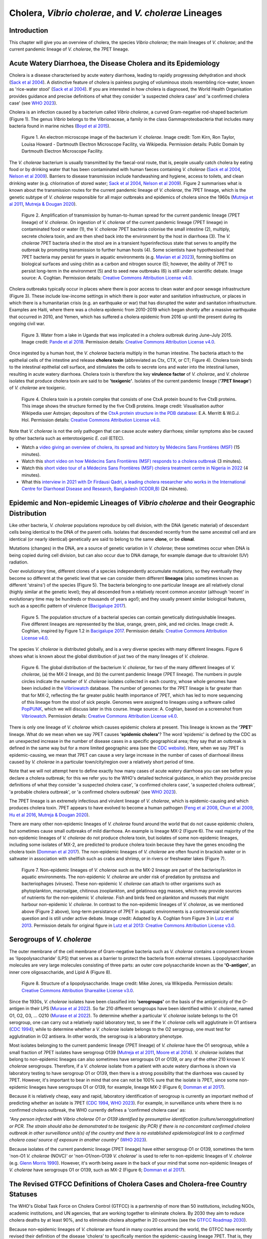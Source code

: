 Cholera, *Vibrio cholerae*, and *V. cholerae* Lineages
======================================================

Introduction
------------

This chapter will give you an overview of cholera, the species *Vibrio cholerae*; the main lineages of *V. cholerae*; and the current pandemic lineage of *V. cholerae*, the 7PET lineage.

Acute Watery Diarrhoea, the Disease Cholera and its Epidemiology
----------------------------------------------------------------

Cholera is a disease characterised by acute watery diarrhoea, leading to rapidly progressing dehydration and shock (`Sack et al 2004`_).
A distinctive feature of cholera is painless purging of voluminous stools resembling rice-water, known as 'rice-water stool' (`Sack et al 2004`_).
If you are interested in how cholera is diagnosed, the World Health Organisation provides guidance and 
precise definitions of what they consider 'a suspected cholera case' and 'a confirmed cholera case' (see `WHO 2023`_).

.. _Sack et al 2004: https://pubmed.ncbi.nlm.nih.gov/14738797/

.. _WHO 2023: https://www.gtfcc.org/wp-content/uploads/2023/02/gtfcc-public-health-surveillance-for-cholera-interim-guidance.pdf

Cholera is an infection caused by a bacterium called *Vibrio cholerae*, a curved Gram-negative rod-shaped bacterium (Figure 1).
The genus *Vibrio* belongs to the Vibrionaceae, a family in the class Gammaproteobacteria that includes many bacteria 
found in marine niches (`Boyd et al 2015`_).

.. _Boyd et al 2015: https://pubmed.ncbi.nlm.nih.gov/26542048/

.. figure:: Vibrio_cholerae.jpg
  :width: 350

  Figure 1. An electron microscope image of the bacterium *V. cholerae*. Image credit: Tom Kirn, Ron Taylor, Louisa Howard - Dartmouth Electron Microscope Facility, via Wikipedia. Permission details: Public Domain by Dartmouth Electron Microscope Facility.

The *V. cholerae* bacterium is usually transmitted by the faecal-oral route, that is, 
people usually catch cholera by eating food or by drinking water that has been contaminated
with human faeces containing *V. cholerae* (`Sack et al 2004`_, `Nelson et al 2009`_). Barriers to disease transmission include
handwashing and hygiene, access to toilets, and clean drinking water (e.g. chlorination of stored water; `Sack et al 2004`_, `Nelson et al 2009`_). 
Figure 2 summarises what is known about the transmission routes for the current pandemic lineage of *V. cholerae*, the 7PET
lineage, which is the genetic subtype of *V. cholerae* responsible for all major outbreaks and epidemics of cholera since the 1960s (`Mutreja et al 2011`_, `Mutreja & Dougan 2020`_). 

.. _Sack et al 2004: https://pubmed.ncbi.nlm.nih.gov/14738797/

.. _Mutreja et al 2011: https://pubmed.ncbi.nlm.nih.gov/21866102/

.. _Mutreja & Dougan 2020: https://pubmed.ncbi.nlm.nih.gov/31345641/

.. _Nelson et al 2009: https://pubmed.ncbi.nlm.nih.gov/19756008/

.. figure:: 7PET_LifeCycle.png
  :width: 1350

  Figure 2. Amplification of transmission by human-to-human spread for the current pandemic lineage (7PET lineage) of *V. cholerae*. On ingestion of *V. cholerae* of the current pandemic lineage (7PET lineage) in contaminated food or water (1), the *V. cholerae* 7PET bacteria colonise the small intestine (2), multiply, secrete cholera toxin, and are then shed back into the environment by the host in diarrhoea (3). The *V. cholerae* 7PET bacteria shed in the stool are in a transient hyperinfectious state that serves to amplify the outbreak by promoting transmission to further human hosts (4). Some scientists have hypothesised that 7PET bacteria may persist for years in aquatic environments (e.g. `Mavian et al 2023`_), forming biofilms on biological surfaces and using chitin as a carbon and nitrogen source (5); however, the ability of 7PET to persist long-term in the environment (5) and to seed new outbreaks (6) is still under scientific debate. Image source: A. Coghlan. Permission details: `Creative Commons Attribution License v4.0`_.

.. _Nelson et al 2009: https://pubmed.ncbi.nlm.nih.gov/19756008/

.. _Mavian et al 2023: https://pubmed.ncbi.nlm.nih.gov/37735743/

.. _Creative Commons Attribution License v4.0: https://creativecommons.org/licenses/by/4.0/

Cholera outbreaks typically occur in places where there is poor access
to clean water and poor sewage infrastructure (Figure 3). These include low-income settings in which there is poor water and sanitation infrastructure, 
or places in which there is a humanitarian crisis (e.g. an earthquake or war) that has disrupted the water and sanitation infrastructure.
Examples are Haiti, where there was a cholera epidemic from 2010-2019 which began shortly after a massive earthquake that occurred in 2010, 
and Yemen, which has suffered a cholera epidemic from 2016 up until the present during its ongoing civil war. 

.. figure:: ContaminatedWater.png
  :width: 350

  Figure 3. Water from a lake in Uganda that was implicated in a cholera outbreak during June–July 2015. Image credit: `Pande et al 2018`_. Permission details: `Creative Commons Attribution License v4.0`_.

.. _Pande et al 2018: https://pubmed.ncbi.nlm.nih.gov/29949592/

.. _Creative Commons Attribution License v4.0: https://creativecommons.org/licenses/by/4.0/

Once ingested by a human host, the *V. cholerae* bacteria multiply in the human intestine. The
bacteria attach to the epithelial cells of the intestine and release **cholera toxin** (abbreviated as Ctx, CTX, or CT; Figure 4). Cholera toxin 
binds to the intestinal epithelial cell surface, and stimulates the cells to secrete ions and water into
the intestinal lumen, resulting in acute watery diarrhoea. Cholera toxin is therefore the key **virulence factor** 
of *V. cholerae*, and *V. cholerae* isolates that produce cholera toxin are said to be **'toxigenic'**.
Isolates of the current pandemic lineage (**'7PET lineage'**) of *V. cholerae* are toxigenic.

.. figure:: CholeraToxin.jpg
  :width: 450

  Figure 4. Cholera toxin is a protein complex that consists of one CtxA protein bound to five CtxB proteins. This image shows the structure formed by the five CtxB proteins. Image credit: Visualisation author Wikipedia user Astrojan; depositors of the `CtxA protein structure in the PDB database`_: E.A. Merritt & W.G.J. Hol. Permission details: `Creative Commons Attribution License v4.0`_.

.. _CtxA protein structure in the PDB database: https://www.rcsb.org/structure/1chq

.. _Creative Commons Attribution License v4.0: https://creativecommons.org/licenses/by/4.0/

Note that *V. cholerae* is not the only pathogen that can cause acute watery diarrhoea; similar symptoms also be caused by other bacteria
such as enterotoxigenic *E. coli* (ETEC). 

.. image:: Activity.png
  :width: 1050

* Watch a `video giving an overview of cholera, its spread and history by Médecins Sans Frontières (MSF)`_ (15 minutes).
* Watch this `short video on how Médecins Sans Frontières (MSF) responds to a cholera outbreak`_ (3 minutes).
* Watch this `short video tour of a Médecins Sans Frontières (MSF) cholera treatment centre in Nigeria in 2022`_ (4 minutes).
* What this `interview in 2021 with Dr Firdausi Qadri, a leading cholera researcher who works in the International Centre for Diarrhoeal Disease and Research, Bangladesh (ICDDR,B)`_  (24 minutes). 

.. _video giving an overview of cholera, its spread and history by Médecins Sans Frontières (MSF): https://www.youtube.com/watch?v=TzPXP1_eUzw

.. _short video on how Médecins Sans Frontières (MSF) responds to a cholera outbreak: https://www.youtube.com/watch?v=VNbU98fetGo

.. _short video tour of a Médecins Sans Frontières (MSF)  cholera treatment centre in Nigeria in 2022: https://www.youtube.com/watch?v=Gwc1lP_7riI

.. _interview in 2021 with Dr Firdausi Qadri, a leading cholera researcher who works in the International Centre for Diarrhoeal Disease and Research, Bangladesh (ICDDR,B): https://www.youtube.com/watch?v=AmuXQzZW58M

Epidemic and Non-epidemic Lineages of *Vibrio cholerae* and their Geographic Distribution
-----------------------------------------------------------------------------------------

Like other bacteria, *V. cholerae* populations reproduce by cell division, with the
DNA (genetic material) of descendant cells being identical to the DNA of the parent cells. 
Isolates that descended recently from the same ancestral cell and are identical (or nearly identical)
genetically are said to belong to the same **clone**, or be **clonal**. 

Mutations (changes) in the DNA, are
a source of genetic variation in *V. cholerae*; these sometimes occur when DNA is being copied during cell division, but
can also occur due to DNA damage, for example damage due to ultraviolet (UV) radiation. 

Over evolutionary time, different clones of a species independently accumulate
mutations, so they eventually they become so different at the genetic level that we can consider them different **lineages** (also sometimes known as different 'strains') of the species (Figure 5). 
The bacteria belonging to one particular lineage are all relatively clonal (highly similar at the genetic level); 
they all descended from a relatively recent common ancestor (although 'recent' in evolutionary time may be hundreds or thousands of years ago!); and
they usually present similar biological features, such as a specific pattern of virulence (`Bacigalupe 2017`_). 

.. _Bacigalupe 2017: https://era.ed.ac.uk/handle/1842/31266

.. figure:: ClonalSpecies.png
  :width: 150

  Figure 5. The population structure of a bacterial species can contain genetically distinguishable lineages. Five different lineages are represented by the blue, orange, green, pink, and red circles. Image credit: A. Coghlan, inspired by Figure 1.2 in `Bacigalupe 2017`_. Permission details: `Creative Commons Attribution License v4.0`_.

.. _Bacigalupe 2017: https://era.ed.ac.uk/handle/1842/31266

.. _Creative Commons Attribution License v4.0: https://creativecommons.org/licenses/by/4.0/

The species *V. cholerae* is distributed globally, and is a very diverse species with many different lineages. Figure 6 shows what is known about the global distribution of just two of the many lineages of *V. cholerae*.

.. figure:: LineageDistributions.png
  :width: 1050

  Figure 6. The global distribution of the bacterium *V. cholerae*, for two of the many different lineages of *V. cholerae*, (a) the MX-2 lineage, and (b) the current pandemic lineage (7PET lineage). The numbers in purple circles indicate the number of *V. cholerae* isolates collected in each country, whose whole genomes have been included in the `Vibriowatch`_ database. The number of genomes for the 7PET lineage is far greater than that for MX-2, reflecting the far greater public health importance of 7PET, which has led to more sequencing of this lineage from the stool of sick people. Genomes were assigned to lineages using a software called `PopPUNK`_, which we will discuss later in this course. Image source: A. Coghlan, based on a screenshot from `Vibriowatch`_. Permission details: `Creative Commons Attribution License v4.0`_.

.. _Vibriowatch: https://vibriowatch.readthedocs.io

.. _PopPUNK: https://pubmed.ncbi.nlm.nih.gov/30679308/

.. _Creative Commons Attribution License v4.0: https://creativecommons.org/licenses/by/4.0/

There is only one lineage of *V. cholerae* which causes epidemic cholera at present.
This lineage is known as the **'7PET'** lineage. What do we mean when we say 7PET causes **'epidemic cholera'**?
The word 'epidemic' is defined by the CDC as an unexpected increase in the number of disease cases in a specific geographical area;
they say that an outbreak is defined in the same way but for a more limited geographic area (see the `CDC website`_).
Here, when we say 7PET is epidemic-causing, we mean that 7PET can cause a very large increase in the number
of cases of diarrhoeal illness caused by *V. cholerae* in a particular town/city/region over a relatively short period of time. 

.. _CDC website: https://archive.cdc.gov/www_cdc_gov/csels/dsepd/ss1978/lesson1/section11.html

Note that we will not attempt here to define exactly how many cases of acute watery diarrhoea you can see
before you declare a cholera outbreak; for this we refer you to the WHO's detailed technical guidance,
in which they provide precise definitions of what they consider 'a suspected cholera case', 'a confirmed cholera case',
'a suspected cholera outbreak', 'a probable cholera outbreak', or 'a confirmed cholera outbreak' (see `WHO 2023`_).

.. _WHO 2023: https://www.gtfcc.org/wp-content/uploads/2023/02/gtfcc-public-health-surveillance-for-cholera-interim-guidance.pdf

The 7PET lineage is an extremely infectious and virulent lineage of *V. cholerae*, which is epidemic-causing and which produces
cholera toxin. 7PET appears to have evolved to become a 
human pathogen (`Feng et al 2008`_, `Chun et al 2009`_, `Hu et al 2016`_, `Mutreja & Dougan 2020`_).

.. _Chun et al 2009: https://pubmed.ncbi.nlm.nih.gov/19720995/

.. _Feng et al 2008: https://pubmed.ncbi.nlm.nih.gov/19115014/

.. _Hu et al 2016: https://pubmed.ncbi.nlm.nih.gov/27849586/

.. _Mutreja & Dougan 2020: https://pubmed.ncbi.nlm.nih.gov/31345641/

There are many other non-epidemic lineages of *V. cholerae* found around the world that do not cause epidemic
cholera, but sometimes cause small outbreaks of mild diarrhoea. An example is lineage MX-2 (Figure 6). 
The vast majority of the non-epidemic lineages of *V. cholerae* do not produce cholera toxin, but isolates of some
non-epidemic lineages, including some isolates of MX-2, are predicted to produce cholera toxin because they have the genes encoding the cholera toxin (`Domman et al 2017`_).
The non-epidemic lineages of *V. cholerae* are often found in brackish water or in saltwater in association with shellfish 
such as crabs and shrimp, or in rivers or freshwater lakes (Figure 7). 

.. _Domman et al 2017: https://pubmed.ncbi.nlm.nih.gov/29123068/

.. figure:: VibrioCholeraeInSea.png
  :width: 750

  Figure 7. Non-epidemic lineages of *V. cholerae* such as the MX-2 lineage are part of the bacterioplankton in aquatic environments. The non-epidemic *V. cholerae* are under risk of predation by protozoa and bacteriophages (viruses). These non-epidemic *V. cholerae* can attach to other organisms such as phytoplankton, macroalgae, chitinous zooplankton, and gelatinous egg masses, which may provide sources of nutrients for the non-epidemic *V. cholerae*. Fish and birds feed on plankton and mussels that might harbour non-epidemic *V. cholerae*. In contrast to the non-epidemic lineages of *V. cholerae*, as we mentioned above (Figure 2 above), long-term persistance of 7PET in aquatic environments is a controversial scientific question and is still under active debate. Image credit: Adapted by A. Coghlan from Figure 3 in `Lutz et al 2013`_. Permission details for original figure in `Lutz et al 2013`_: `Creative Commons Attribution License v3.0`_.

.. _Lutz et al 2013: https://pubmed.ncbi.nlm.nih.gov/24379807/

.. _Creative Commons Attribution License v3.0: https://creativecommons.org/licenses/by/3.0/

Serogroups of *V. cholerae*
---------------------------

The outer membrane of the cell membrane of Gram-negative bacteria such as *V. cholerae* contains a component known as
'lipopolysaccharide' (LPS) that serves as a barrier to protect the bacteria from external stresses. Lipopolysaccharide
molecules are very large molecules consisting of three parts: an outer core polysaccharide known as the **'O-antigen'**, 
an inner core oligosaccharide, and Lipid A (Figure 8). 

.. figure:: LPS.png
  :width: 200

  Figure 8. Structure of a lipopolysaccharide. Image credit: Mike Jones, via Wikipedia. Permission details: `Creative Commons Attribution Sharealike License v3.0`_.

.. _Creative Commons Attribution Sharealike License v3.0: https://creativecommons.org/licenses/by-sa/3.0/

Since the 1930s, *V. cholerae* isolates have been classified into **'serogroups'** on the basis of the antigenicity of the O-antigen in their LPS (`Murase et al 2022`_).
So far 210 different serogroups have been identified within *V. cholerae*, named
O1, O2, O3, ... O210 (`Murase et al 2022`_). To determine whether a particular *V. cholerae* isolate belongs to the O1 serogroup, one can carry out a
relatively rapid laboratory test, to see if the *V. cholerae* cells will agglutinate in O1 antisera (`CDC 1994`_); while to determine whether a
*V. cholerae* isolate belongs to the O2 serogroup, one must test for agglutination in O2 antisera. In other words, the serogroup
is a laboratory phenotype. 

.. _Murase et al 2022: https://pubmed.ncbi.nlm.nih.gov/35930328/

.. _CDC 1994: https://stacks.cdc.gov/view/cdc/52473

Most isolates belonging to the current pandemic lineage (7PET lineage) of *V. cholerae* have the O1 serogroup, while a small fraction of 7PET isolates have serogroup O139 (`Mutreja et al 2011`_,
`Moore et al 2014`_). 
*V. cholerae* isolates that belong to non-epidemic lineages can also sometimes have serogroups O1 or O139, or any of the other 210 known *V. cholerae* serogroups.
Therefore, if a *V. cholerae* isolate from a patient with acute watery diarrhoea is shown via laboratory testing to have serogroup O1 or O139, then there is a strong possibility
that the diarrhoea was caused by 7PET. However, it's important to bear in mind that one can not be 100% sure that the isolate is 7PET, since some non-epidemic 
lineages have serogroups O1 or O139, for example, lineage MX-2 (Figure 6; `Domman et al 2017`_). 

.. _Mutreja et al 2011: https://pubmed.ncbi.nlm.nih.gov/21866102/

.. _Moore et al 2014: https://pubmed.ncbi.nlm.nih.gov/24575898/

.. _Domman et al 2017: https://pubmed.ncbi.nlm.nih.gov/29123068/

Because it is relatively cheap, easy and rapid, laboratory identification of serogroup is currently an important method of predicting whether an isolate is 7PET (`CDC 1994`_, `WHO 2023`_). 
For example, in surveillance units where there is no confirmed cholera outbreak, the WHO currently defines a 'confirmed cholera case' as:

*"Any person infected with Vibrio cholerae O1 or O139 identified by presumptive identification
(culture/seroagglutination) or PCR. The strain should also be demonstrated to be toxigenic (by PCR)
if there is no concomitant confirmed cholera outbreak in other surveillance unit(s) of the country
and there is no established epidemiological link to a confirmed cholera case/ source of exposure
in another country"* (`WHO 2023`_).

.. _CDC 1994: https://stacks.cdc.gov/view/cdc/52473

.. _WHO 2023: https://www.gtfcc.org/wp-content/uploads/2023/02/gtfcc-public-health-surveillance-for-cholera-interim-guidance.pdf

Because isolates of the current pandemic lineage (7PET lineage) have either serogroup O1 or O139,
sometimes the term 'non-O1 *V. cholerae* (NOVC)' or 'non-O1/non-O139 *V. cholerae*'
is used to refer to non-epidemic lineages of *V. cholerae* 
(e.g. `Glenn Morris 1990`_). However, it's worth being aware in the back of your mind that 
some non-epidemic lineages of
*V. cholerae* have serogroups O1 or O139, such as MX-2 (Figure 6; `Domman et al 2017`_).

.. _Glenn Morris 1990: https://pubmed.ncbi.nlm.nih.gov/2286218/

The Revised GTFCC Definitions of Cholera Cases and Cholera-free Country Statuses
--------------------------------------------------------------------------------

The WHO's Global Task Force on Cholera Control (GTFCC) is a partnership of more
than 50 institutions, including NGOs, academic institutions, and UN agencies,
that are working together to eliminate cholera. By 2030 they aim to reduce 
cholera deaths by at least 90%, and to eliminate cholera altogether in 20
countries (see the `GTFCC Roadmap 2030`_).

.. _GTFCC Roadmap 2030: https://www.gtfcc.org/about-cholera/roadmap-2030/

Because non-epidemic lineages of *V. cholerae* are found in many countries around
the world, the GTFCC have recently revised their definition of the disease 'cholera'
to specifically mention the epidemic-causing lineage 7PET.
That is, they define cholera as: 

*"disease caused by toxigenic Vibrio cholerae O1 or O139, carrying the ctxAB genes encoding the cholera toxin (CT), linked to the seventh pandemic lineage or any lineage that might emerge with similar properties"* (`GTFCC 2022`_).

.. _GTFCC 2022: https://www.gtfcc.org/wp-content/uploads/2022/06/7th-meeting-of-the-gtfcc-working-group-on-surveillance-2022-report.pdf

As mentioned above, non-epidemic lineages of *V. cholerae* such as MX-2 sometimes cause small outbreaks of mild diarrhoea,
but these are considered of relatively minor public health importance compared to outbreaks caused by 7PET.
The GTFCC is aiming to eliminate 7PET in 20 countries by 2030,
not to eliminate all diarrhoeal illness caused by non-epidemic *V. cholerae*. 
This means that in order to prove that
a particular country has become 'cholera-free', there will need to be
sufficient data to show that diarrhoeal illness caused by 7PET has definitely disappeared from that country. 
One type of data that will be very useful for this purpose is whole-genome sequencing data for *V. cholerae*, which
can be used to accurately distinguish 7PET from non-epidemic lineages of *V. cholerae*, as we will discuss
later in this course. 

The History of Cholera: the Seven Historically Recorded Pandemics
-----------------------------------------------------------------

A disease with symptoms like cholera was recorded in ancient texts from ancient India and China, but we have
little information about those ancient outbreaks.
Since the early 1800s there have been seven historically recorded cholera pandemics (a 'pandemic' is
an epidemic that has spread over several countries and usually affects many people; see the `CDC website`_).
The 7th pandemic is the current
and ongoing cholera pandemic, and has been caused by the 7PET lineage (Figure 9).

.. _CDC website: https://archive.cdc.gov/www_cdc_gov/csels/dsepd/ss1978/lesson1/section11.html

.. figure:: SevenPandemics.png
  :width: 650

  Figure 9. A timeline of the seven historically recorded pandemics. The current pandemic is the 7th pandemic and is caused by the 7PET lineage. Image credit: A. Coghlan, inspired by an image by `Laura Olivares Boldú / Wellcome Connecting Science`_. Permission details: `Creative Commons Attribution License v4.0`_.

.. _Creative Commons Attribution License v4.0: https://creativecommons.org/licenses/by/4.0/

.. _Laura Olivares Boldú / Wellcome Connecting Science: https://www.yourgenome.org/theme/science-in-the-time-of-cholera/

The 6th pandemic occurred from 1899 to 1923, after which there were only localised outbreaks in parts of Asia for several decades,
and then the 7th pandemic started in 1961 and continues at present (`Feng et al 2008`_). 
We now know that the 6th pandemic  
was actually caused by a different **lineage** of *V. cholerae* than the 7th pandemic. 
We call the lineage that caused the 6th pandemic the **'Classical lineage'** (`Chun et al 2009`_, `Domman et al 2017`_). 
In fact, evidence from *V. cholerae* DNA extracted from a cholera victim who died in 1849 in Phildelphia, USA during the second
pandemic suggests that the Classical lineage also caused the 2nd pandemic (`Devault et al 2014`_).

.. _Domman et al 2017: https://pubmed.ncbi.nlm.nih.gov/29123068/

.. _Chun et al 2009: https://pubmed.ncbi.nlm.nih.gov/19720995/

.. _Devault et al 2014: https://pubmed.ncbi.nlm.nih.gov/24401020/

The Classical lineage has more or less died out since the end of the 6th pandemic (in 1923) 
and is very rarely seen nowadays (e.g. a rare Classical lineage isolate 
from Ghana in 2010 was reported by `Adade et al 2022`_). 

.. _Dorman 2020: https://www.sanger.ac.uk/theses/md25-thesis.pdf

.. _Adade et al 2022: https://pubmed.ncbi.nlm.nih.gov/36312941/

.. _Feng et al 2008: https://pubmed.ncbi.nlm.nih.gov/19115014/  

John Snow and the 1854 Broad Street Cholera Outbreak
----------------------------------------------------

The third cholera pandemic played a key role in this history of Epidemiology and Public Health. In 1854 during this pandemic there was a large outbreak of cholera around Broad Street in London, and a doctor named John Snow carried out a very through investigation of the outbreak, creating a map of cases (Figure 10). From the data he collected, he was able to figure out that cholera was being transmitted through contaminated water from the Broad Street water pump, and also was being spread by contact with another infected person (or their goods) (`Tulchinsky 2018`_). Snow did not know what was the exact contaminant in the water from the Broad Street pump. We now know that it must have contained an epidemic-causing lineage of *V. cholerae*. Snow persuaded the local authorities to remove the handle of the Broad Street pump, and the outbreak ended soon after that. 

.. _Tulchinsky 2018: https://www.ncbi.nlm.nih.gov/pmc/articles/PMC7150208/

.. figure:: SnowCholeraMap.png
  :width: 500

  Figure 10. Map of cholera cases in London in 1854 made by the doctor John Snow during the 3rd historically recorded cholera pandemic. Cholera cases are highlighted in black. The Broad Street pump is indicated with a red dot. Image credit: Adapted by A. Coghlan from the original map made by John Snow in 1854, obtained from Wikipedia. Permission details for John Snow's original map: Public Domain.

Snow's very thorough cholera outbreak investigation, which he published in 1855 (`Snow 1855`_), is still considered an excellent example of how accurate and informative data, and careful data analysis, are extremely important for making good public health decisions. Later in this course, we will be analysing data from more recent cholera outbreaks, using different data sources than John Snow had (e.g. whole-genome sequencing data). 

.. _Snow 1855: https://www.gutenberg.org/ebooks/72894

.. image:: Activity.png
  :width: 1050

* Watch a `video on John Snow and the 1854 Broad Street cholera outbreak by Harvard Online`_ (8 minutes).

.. _video on John Snow and the 1854 Broad Street cholera outbreak by Harvard Online: https://www.youtube.com/watch?v=lNjrAXGRda4

The Classical Biotype and the El Tor Biotype
--------------------------------------------

In 1905 a doctor named Felix Gotschlich described  *V. cholerae* that had a different set of biochemical characteristics, or 'biotype' than
had been previously observed for *V. cholerae* (reviewed in `Hu et al 2016`_; `Chastel 2007`_). This novel biotype was first seen in the El Tor Quarantine Station in Egypt,
and so the new biotype of *V. cholerae* was named the '**El Tor biotype**', to distinguish it from earlier *V. cholerae* isolates, which were
described as having the '**Classical biotype**'. 
These biotypes are based on a particular set of laboratory tests (about four
or five laboratory tests, depending on the version of the protocol), which test things like susceptibility to infection by particular bacteriophages,
susceptibility to a particular antibiotic, presence of a particular biochemical pathway, and effect on red blood cells (Figure 11; `Cvjetanovic & Barua 1972`_, `CDC 1994`_, `Dorman 2020`_).
Isolates of the 7PET lineage have the El Tor biotype, and in fact the name '7PET' stands for '7th pandemic El Tor'.
In contrast, Classical lineage isolates have the Classical biotype.

.. _Hu et al 2016: https://pubmed.ncbi.nlm.nih.gov/27849586/

.. _CDC 1994: https://stacks.cdc.gov/view/cdc/52473

.. _Dorman 2020: https://www.sanger.ac.uk/theses/md25-thesis.pdf

.. _Chastel 2007: https://www.biusante.parisdescartes.fr/sfhm/hsm/HSMx2007x041x001/HSMx2007x041x001x0071.pdf

.. _Cvjetanovic & Barua 1972: https://pubmed.ncbi.nlm.nih.gov/4561957/

.. figure:: Biotype.png
  :width: 600

  Figure 11. Laboratory tests used to determine the 'biotype' of *V. cholerae*, a laboratory phenotype that can be used to predict whether isolates of the *V. cholerae* causing a particular outbreak belong to the epidemic-causing Classical or 7PET lineages. Isolates of the Classical lineage have the Classical biotype, and isolates of the 7PET lineage have the El Tor biotype. Image credit: from Table 1.1 in `Dorman 2020`_. Permission details: `Creative Commons Attribution License v4.0`_.

.. _Creative Commons Attribution License v4.0: https://creativecommons.org/licenses/by/4.0/

.. _Dorman 2020: https://www.sanger.ac.uk/theses/md25-thesis.pdf

Although the lineage causing the 7th pandemic, 7PET, shows the El Tor biotype in laboratory tests, some 
non-epidemic lineages of *V. cholerae* also show the El Tor biotype in laboratory biotyping tests (e.g. *V. cholerae* isolates TM11079-80 and 12129(1), which both have the El Tor
biotype and belong to non-epidemic lineages; `Chun et al 2009`_).
Therefore, the biotype is not very useful for distinguishing 7PET from non-epidemic lineages of *V. cholerae*.
As we will discuss later in this course, whole-genome sequencing tells us far more accurately whether isolates from an
outbreak are 7PET or not. 

.. _Chun et al 2009: https://pubmed.ncbi.nlm.nih.gov/19720995/

.. _Cvjetanovic & Barua 1972: https://pubmed.ncbi.nlm.nih.gov/4561957/

.. _CDC 1994: https://stacks.cdc.gov/view/cdc/52473

Note that you may see some mention in the literature of variants of the El Tor biotype, such as
the 'Matlab variants', 'Mozambique variants', 'Haitian variants', 'altered El Tor biotype', 'hybrid El Tor' or 'atypical El Tor' (e.g. in `Bhandari et al 2021`_, 
`Montero et al 2023`_). Isolates with the Matlab/Mozambique/Haitian variants of El Tor biotype or altered/hybrid/atypical El Tor biotype all belong to the 7PET lineage, but
just give slightly different results in the biotyping tests (Figure 10) compared to other 7PET isolates. 

.. _Montero et al 2023: https://pubmed.ncbi.nlm.nih.gov/37215733/

.. _Bhandari et al 2021: https://pubmed.ncbi.nlm.nih.gov/33482361/

Relationships between Epidemic and Non-epidemic Lineages of *V. cholerae*
-------------------------------------------------------------------------

The 7PET lineage, which has caused the current pandemic, and the Classical lineage, which caused the 6th historically
recorded pandemic, are relatively closely related. We know this by analysing whole-genome sequencing data (that is, genetic information in DNA) in order to make a 'phylogenetic tree' for *V. cholerae*, that is, a
'family tree' of the different lineages (genetically different subtypes) of *V. cholerae* (Figure 12). 
The phylogenetic tree represents our best guess at the evolutionary relationships between different lineages of *V. cholerae*, based on similarities and
differences between their whole-genome sequences.

.. _Domman et al 2017: https://pubmed.ncbi.nlm.nih.gov/29123068/

.. figure:: Lineages_simple.png
  :width: 350

  Figure 12. A phylogenetic tree of some of the known lineages of *V. cholerae*. The triangles at the ends of branches represent existing lineages. The red dot represents the last common ancestor of the Classical and 7PET lineages, while the yellow dot represents the last common ancestor of the ELA-3 and 7PET lineages. Image credit: A. Coghlan, based on the tree in Supplementary Figure 2 and Table S3 of `Domman et al 2017`_, and with the addition of information on the L3b and L9 lineages that are discussed below. Permission details: `Creative Commons Attribution License v4.0`_.

.. _Creative Commons Attribution License v4.0: https://creativecommons.org/licenses/by/4.0/

.. _Chun et al 2009: https://pubmed.ncbi.nlm.nih.gov/19720995/

.. _Hao et al 2023: https://pubmed.ncbi.nlm.nih.gov/37146742/

.. _Domman et al 2017: https://pubmed.ncbi.nlm.nih.gov/29123068/

You may have encountered phylogenetic trees before, but if not, don't worry, we will be discussing them a lot in this course, including how to build them based on whole-genome sequencing data.
In this tree, the arrow of time goes from left to right, with the left-hand side of the tree being the furthest back in history and the
very right-hand side of the tree being the present time. The triangles at the right-hand side of the tree represent different current lineages of *V. cholerae*.

If you look at two of the triangles (representing lineages) at the ends of the branches, e.g. the triangles representing 7PET and Classical, and trace
back along two branches from right to left, you will eventually reach an 'internal node' where those branches meet, further to the left in the tree. This internal
node represents the last common ancestor of the two lineages, e.g.
the last common ancestor of 7PET and Classical (red circle), which is estimated to have lived about 1880 (`Feng et al 2008`_). On the other hand,
the last common ancestor of 7PET and ELA-3 (yellow circle) lived even longer ago.

.. _Feng et al 2008: https://pubmed.ncbi.nlm.nih.gov/19115014/

What the tree tells us is that 7PET and Classical, the two lineages that have caused pandemics, are relatively closely related *V. cholerae* lineages. 
7PET is also relatively closely related to non-epidemic lineages of *V. cholerae*, including MX-2, Gulf Coast and ELA-3. 

Practically 100% of 7PET isolates produce cholera toxin. Some isolates from non-epidemic lineages are also predicted to produce cholera toxin (because they have the genes encoding cholera toxin; `Chun et al 2009`_, `Domman et al 2017`_; `Hao et al 2023`_), especially isolates from lineages that are relatively closely related to
7PET, such as MX-2 and Gulf Coast (Figure 13).

.. figure:: Lineages.png
  :width: 400

  Figure 13. A phylogenetic tree of some of the known lineages of *V. cholerae*, showing which lineages are predicted to produce cholera toxin, based on presence of the genes encoding cholera toxin). Image credit: A. Coghlan, based on the tree in Supplementary Figure 2 and Table S3 of `Domman et al 2017`_, and with the addition of information on L3b and L9. Permission details: `Creative Commons Attribution License v4.0`_.

Later in the course you will be learning a lot about how to build phylogenetic trees yourself, and how to interpret
them to investigate the relationships between different subtypes of 7PET that have caused different 7PET outbreaks, and to
gain insights into how 7PET is spreading regionally and globally. You will see that it is often very interesting and informative to display information
beside a phylogenetic tree; for example, in Figure 13 we plotted presence/absence of particular genes. We can also display additional
non-genetic data that we have about the isolates (known as **'metadata'**), such as the exact location or date of collection of the isolates, or
the serogroup or antimicrobial resistance phenotypes of isolates as determined by laboratory tests.

Diarrhoeal Illness Caused by Epidemic and Non-epidemic Lineages of *V. cholerae*
--------------------------------------------------------------------------------

The 7PET lineage, which has caused the current pandemic, and the Classical lineage, which caused the 2nd and 6th historically
recorded pandemics, are the only known epidemic lineages of *V. cholerae*. The many other
lineages of *V. cholerae* that we know about are not epidemic-causing; they sometimes cause relatively small outbreaks of diarrhoeal illness in
tens or even a hundred or so people (`Glenn Morris 1990`_). In contrast, 7PET is the only current *V. cholerae* lineage
that causes large epidemics or pandemics of many thousands of cases, or even millions of 
cases as seen in the Yemen cholera epidemic that began in 2016 and continues to the present (`Mutreja & Dougan 2020`_, `Lassalle et al 2023`_). 

.. _Mutreja & Dougan 2020: https://pubmed.ncbi.nlm.nih.gov/31345641/

.. _Glenn Morris 1990: https://pubmed.ncbi.nlm.nih.gov/2286218/

.. _Lassalle et al 2023: https://pubmed.ncbi.nlm.nih.gov/37770747/

Of the non-epidemic *V. cholerae* lineages, the two lineages that have caused the most cases of diarrhoeal illness
since 2000 are thought to be lineages 'L3b' and 'L9' (`Hao et al 2023`_). For example, these two non-epidemic lineages
have caused several hundred cases of diarrhoeal illness in Hangzhou, China between 2001 and 2018 (`Hao et al 2023`_; Figure 14).
Lineage L3b has also been linked to relatively small outbreaks of diarrhoeal illness in South Africa (`Smith et al 2021`_).

.. _Hao et al 2023: https://pubmed.ncbi.nlm.nih.gov/37146742/

.. _Smith et al 2021: https://pubmed.ncbi.nlm.nih.gov/34670657/

.. figure:: L3b_Hangzhou.png
  :width: 600

  Figure 14. Cases of diarrhoeal illness per year caused by the L3b and L9 lineages of *V. cholerae* in Hangzhou, China, between 2001 and 2018. The grey lines represent the total number of diarrhoeal cases caused by L3b and L9 together, the blue lines represent the number of cases caused by L3b, and the orange lines the number of cases caused by L9. Image credit: `Hao et al 2023`_.

Note that L3b and L9 are alternative names for the lineages labelled MX-2 and ELA-3, respectively, in the tree in Figure 12 above
(strictly speaking, MX-2 is a part of L3b and ELA-3 is a part of L9). Don't worry about remembering the names of these non-epidemic
lineages; the key point here is that non-epidemic lineages of *V. cholerae* exist, but are of relatively minor public health importance
compared to 7PET. 

Indeed, compared to cholera outbreaks/epidemics caused by 7PET, outbreaks of L3b/L9 and other non-epidemic
*V. cholerae* lineages are far smaller and in general cause relatively milder diarrhoeal illness (`Glenn Morris 1990`_, `Glenn Morris 2003`_).
In contrast, the cholera epidemic in Yemen that began in 2016 (and is still continuing) caused
approximately 2.5 million suspected cholera cases and appproximately 4000 deaths from 2016-2020 (`WHO 2020`_; Figure 15).

.. _Glenn Morris 1990: https://pubmed.ncbi.nlm.nih.gov/2286218/

.. _Glenn Morris 2003: https://pubmed.ncbi.nlm.nih.gov/12856219/

.. _WHO 2020: https://applications.emro.who.int/docs/WHOEMCSR314E-eng.pdf

.. figure:: YemenCholera.png
  :width: 800

  Figure 15. Number of suspected cases of cholera per week, during the cholera epidemic in Yemen, between 2016 and 2020. Whole-genome sequencing of isolates from the Yemen epidemic has revealed that the majority (92%) of clinical isolates in Yemen belonged to the 7PET lineage (`Lassalle et al 2023`_). Image credit: `WHO 2020`_. 

.. _WHO 2020: https://applications.emro.who.int/docs/WHOEMCSR314E-eng.pdf

.. _Lassalle et al 2023: https://pubmed.ncbi.nlm.nih.gov/37770747/

Due to its high virulence (ability to cause acute watery diarrhoea) and epidemic-causing potential, the 7PET lineage is of major public health concern,
while the other non-epidemic lineages of *V. cholerae* are in comparison currently only of relatively minor public health concern.
Therefore our focus in this course will be primarily on 7PET, and not the non-epidemic lineages of *V. cholerae*. 
However, some epidemiologists are monitoring these other non-epidemic lineages, in case at some point in future they 
do evolve to be become far more infectious and/or far more virulent (e.g. `Hao et al 2023`_, `Smith et al 2021`_).

.. _Hao et al 2023: https://pubmed.ncbi.nlm.nih.gov/37146742/

.. _Smith et al 2021: https://pubmed.ncbi.nlm.nih.gov/34670657/

The History of 7PET's Global Spread
-----------------------------------

Although the 7PET lineage is estimated to have diverged (split off) from the Classical lineage in around 1880 (`Feng et al 2008`_), the 7PET lineage
does not appear to have been epidemic-causing for the first half of the 1900s (`Hu et al 2016`_). However, evidence suggests that throughout that period the 7PET
lineage was sometimes associated with the human population, and was accumulating evolutionary changes (mutations; `Hu et al 2016`_).
It wasn't until 1961 that the 7th pandemic began, with many cases of cholera caused by 7PET occurring in Indonesia (`Hu et al 2016`_, `Mutreja & Dougan 2020`_).
From Indonesia, 7PET spread to the Bay of Bengal region of India and Bangladesh, and subsequently between the 1960s and 2010 7PET then spread outward from the Bay of Bengal  
to large regions of the world in three overlapping waves (`Mutreja et al 2011`_; Figure 16). 

.. _Feng et al 2008: https://pubmed.ncbi.nlm.nih.gov/19115014/

.. _Hu et al 2016: https://pubmed.ncbi.nlm.nih.gov/27849586/

.. _Mutreja & Dougan 2020: https://pubmed.ncbi.nlm.nih.gov/31345641/

.. _Mutreja et al 2011: https://pubmed.ncbi.nlm.nih.gov/21866102/

.. figure:: 7PET_Spread.jpg
  :width: 800

  Figure 16. Between the 1960s and 2010, 7PET spread outward globally from the Bay of Bengal region (highlighted with a pale blue oval), in three overlapping waves of spread. Wave 1 is shown in dark blue, wave 2 in green, and wave 3 in red. Image credit: `Mutreja et al 2011`_.

.. _Mutreja et al 2011: https://pubmed.ncbi.nlm.nih.gov/21866102/

Since 2010, there has been further spread of 7PET, both within countries and regions, and between countries and continents. Figure 17
shows a recent map of the global distribution of cholera cases. 
As mentioned above, cholera is spread by the faecal-oral route, and so the most likely explanation is that 7PET has been 
spread by human travel. For example, there is overwhelming evidence that the Haiti cholera epidemic from 2010-2019 was due
to individuals infected by 7PET in a foreign country travelling to Haiti (`Orata et al 2014`_). 

.. _Orata et al 2014: https://pubmed.ncbi.nlm.nih.gov/24699938/

.. figure:: CholeraCasesMap.png
  :width: 800

  Figure 17. Cholera and Acute Watery Diarrhoea cumulative cases reported to the WHO since January 2024. Image source: `WHO Global Cholera and Acute Watery Diarrhoea Dashboard`_ (accessed 2nd August 2024).

.. _WHO Global Cholera and Acute Watery Diarrhoea Dashboard: https://who-global-cholera-and-awd-dashboard-1-who.hub.arcgis.com/

The *V. cholerae* Genome and Whole-Genome Sequencing (WGS) of *V. cholerae*
---------------------------------------------------------------------------

Just as for us humans, the genetic material of *V. cholerae* consists of DNA.
The DNA of *V. cholerae* contains all the genetic instructions specifying the development of a *V. cholerae* cell. 

You may be already familiar with the structure of DNA, a famous molecule with a double helix structure. DNA molecules consist of two chains (also known as 'strands') of
smaller molecules called 'nucleotides' (Figure 18). Each nucleotide consists of three parts: a sugar called deoxyribose,
a phosphate group, and one of four 'bases'. The bases are thymine (abbreviated as 'T'), adenine ('A'), guanine ('G')
and cytosine ('C'). 

.. figure:: DNA_structure.png
  :width: 200

  Figure 18. A diagram of the structure of DNA, showing the sugar phosphate backbone and base-pairs. The sugars and phosphates form the backbone of the double helix. Image credit: A. Coghlan, adapted from a figure by the National Human Genome Research Institute, obtained via Wikipedia.

The bases in the two strands of a DNA double helix are 'complementary' to each other: that is, T pairs with
A and G pairs with C. Thus, if one strand has the sequence of bases AGTACG, the other strand must have the sequence
of bases TCATGC (Figure 18). For convenience, one strand in a DNA double helix is called the 'forward' or '+' ('plus') strand, and the 
other strand the 'reverse' or '-' ('minus') strand.

Each strand of DNA also has a direction. That is, each strand has a 5' end and a 3' end (said '5-prime' and '3-prime'),
where the 5' end is the end with a terminal phosphate group (Figure 18). 
In a DNA double helix, the two strands have opposite directions. 
By convention, we write a DNA sequence as the sequence of bases from 5' to 3' on the + strand.
If the + strand sequence is 5'-AGTACG-3', it's just written TCATGC (Figure 18).  

The 'genome' of *V. cholerae* is the name we give to the set of all DNA molecules in a *V. cholerae* cell.
In each cell, the *V. cholerae* genome is organised into two circular 'chromosomes', each consisting of a long circular DNA molecule (Figure 19). 
In total the two circular chromosomes contain about 4 million base-pairs (4 Mb), where Chromosome 1 is about 3 Mb 
and Chromosome 2 about 1 million base-pairs (1 Mb; `Heidelberg et al 2000`_). 

.. _Heidelberg et al 2000: https://pubmed.ncbi.nlm.nih.gov/10952301/

.. figure:: Chromosomes.png
  :width: 800

  Figure 19. A diagram showing the two circular chromosomes of *V. cholerae*, for a typical 7PET isolate. The outside circles in blue represent protein-coding genes on the forward and reverse strand of the DNA. Between them, the two chromosomes of *V. cholerae* include almost 4000 genes in a typical 7PET isolate from the 7PET lineage. Other key features of the chromosomes are highlighted as green boxes, where the green box labelled '5' is the 'CTX prophage region' that contains several genes, including *ctxA* and *ctxB*, which encode the A and B subunits of the cholera toxin, respectively. Image source: Adapted by A. Coghlan from Fig. 1 in `Mutreja & Dougan 2020`_.

.. _Mutreja & Dougan 2020: https://pubmed.ncbi.nlm.nih.gov/31345641/

When we talk about 'sequencing the genome' of an organism, we mean figuring out the sequence of
bases on the strands of its DNA molecules. 
Later in this course we will talk about different methods for sequencing DNA.

The first time that a *V. cholerae* isolate's genome was fully sequenced was in the year 2000, for a *V. cholerae* 7PET laboratory strain called N16961 
that was originally isolated in Bangladesh (`Heidelberg et al 2000`_).
Since the year 2000, the genomes of thousands of other *V. cholerae* isolates have been sequenced. There are quite a lot of small differences
between different *V. cholerae* isolates' genomes (that is, there is genetic variation within *V. cholerae*), 
but the majority of *V. cholerae* isolates have two circular chromosomes that together contain about 4 Mb of DNA. 

Genes of *V. cholerae*
----------------------

Each of the two chromosomes of *V. cholerae* includes many hundred of genes. 
Each gene comprises a segment of its DNA, typically hundreds or thousands
of base-pairs in length. A very common type of gene is a protein-coding gene, which is a stretch of
DNA which encodes (specifies the production of) particular proteins. For example,
*ctxA* and *ctxB* are two *V. cholerae* genes that encode the CtxA and CtxB proteins, the two
proteins that form cholera toxin. In total the two *V. cholerae* chromosomes contain almost 4000 protein-coding genes in a typical isolate
from the 7PET lineage (`Heidelberg et al 2000`_). 

The *ctxA* and *ctxB* genes are usually found close together in the *V. cholerae* genome, in a region known as the **CTX prophage region** that also includes some other genes (Figure 20). 
Practically 100% of 7PET isolates contain the CTX prophage region in their chromosome, and so produce cholera toxin, and therefore cause a human 
host to suffer acute watery diarrhoea. Isolates of a small number of non-epidemic lineages of *V. cholerae*, most
of which are relatively closely related to 7PET (e.g. L3, L9, Gulf Coast, Classical), sometimes have *ctxA* and *ctxB* genes (`Chun et al 2009`_, 
`Hao et al 2023`_; `Domman et al 2017`_; see Figure 13 above). Occasionally *ctxAB* genes are seen in isolates of non-epidemic lineages of *V. cholerae* that
are very distantly related to 7PET, but this is very rare (e.g. isolate V51 described in `Chun et al 2009`_). 

.. _Heidelberg et al 2000: https://pubmed.ncbi.nlm.nih.gov/10952301/

.. _Chun et al 2009: https://pubmed.ncbi.nlm.nih.gov/19720995/

.. _Hao et al 2023: https://pubmed.ncbi.nlm.nih.gov/37146742/

.. _Domman et al 2017: https://pubmed.ncbi.nlm.nih.gov/29123068/

.. figure:: CtxRegion.png
  :width: 550

  Figure 20. A diagram showing the CTX prophage region of Chromosome 1 of 7PET laboratory strain N16961. The blue arrows represent genes. The *ctxA* and *ctxB* genes encode the A and B subunits, respectively, of the cholera toxin protein complex. Image source: A. Coghlan, inspired by Figure 2 in `Pant et al 2020`_.

.. _Pant et al 2020: https://pubmed.ncbi.nlm.nih.gov/31272871/

.. image:: Activity.png
  :width: 1050

* Watch a `talk by Dr Nick Thomson, a researcher in cholera genomics at the Wellcome Sanger Institute, UK, on "Understanding Health and Disease at a Global Scale"`_ (14 minutes).
* Watch a `talk by Dr François-Xavier Weill, a leading cholera researcher based in the Pasteur Institute, Paris, on his work on genomics for tracing the cholera epidemic in Africa`_ (26 minutes).
* Read a `review published in 2020 by Dr Ankur Mutreja and Dr Gordon Dougan, on "Molecular epidemiology and intercontinental spread of cholera"`_.

.. _talk by Dr François-Xavier Weill, a leading cholera researcher based in the Pasteur Institute, Paris, on his work on genomics for tracing the cholera epidemic in Africa : https://www.youtube.com/watch?v=O7Nmoety2BY

.. _talk by Dr Nick Thomson, a researcher in cholera genomics at the Wellcome Sanger Institute, UK, on "Understanding Health and Disease at a Global Scale": https://www.youtube.com/watch?v=iv0zfqSEFAg

.. _review published in 2020 by Dr Ankur Mutreja and Dr Gordon Dougan, on "Molecular epidemiology and intercontinental spread of cholera": https://pubmed.ncbi.nlm.nih.gov/31345641/

Brief Summary
-------------

The key take-home messages of this chapter are:

* Cholera, a disease characterised by acute watery diarrhoea, is caused by ingestion of *Vibrio cholerae*
* Cholera toxin is the most important virulence factor of *V. cholerae*; cholera toxin triggers acute watery diarrhoea
* *V. cholerae* is distributed globally, and is a very diverse species with many different lineages 
* At present there is only one lineage that causes pandemic/epidemic cholera: 7PET, an extremely infectious and virulent lineage
* The genome of a typical 7PET isolate has 4 million base-pairs (4 Mb) of DNA, and contains about 4000 genes
* Practically all 7PET isolates have the genes that encode cholera toxin (genes *ctxA* and *ctxB*)

Contact
-------

I will be grateful if you will send me (Avril Coghlan) corrections or suggestions for improvements to my email address alc@sanger.ac.uk

Acknowledgements
----------------

Contributors to this course: Avril Coghlan, Matt Dorman, Ismail Bashir, Anne Bishop, Nick Thomson. 


